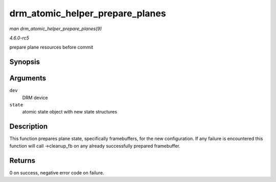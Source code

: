 .. -*- coding: utf-8; mode: rst -*-

.. _API-drm-atomic-helper-prepare-planes:

================================
drm_atomic_helper_prepare_planes
================================

*man drm_atomic_helper_prepare_planes(9)*

*4.6.0-rc5*

prepare plane resources before commit


Synopsis
========

.. c:function:: int drm_atomic_helper_prepare_planes( struct drm_device * dev, struct drm_atomic_state * state )

Arguments
=========

``dev``
    DRM device

``state``
    atomic state object with new state structures


Description
===========

This function prepares plane state, specifically framebuffers, for the
new configuration. If any failure is encountered this function will call
->cleanup_fb on any already successfully prepared framebuffer.


Returns
=======

0 on success, negative error code on failure.


.. ------------------------------------------------------------------------------
.. This file was automatically converted from DocBook-XML with the dbxml
.. library (https://github.com/return42/sphkerneldoc). The origin XML comes
.. from the linux kernel, refer to:
..
.. * https://github.com/torvalds/linux/tree/master/Documentation/DocBook
.. ------------------------------------------------------------------------------
